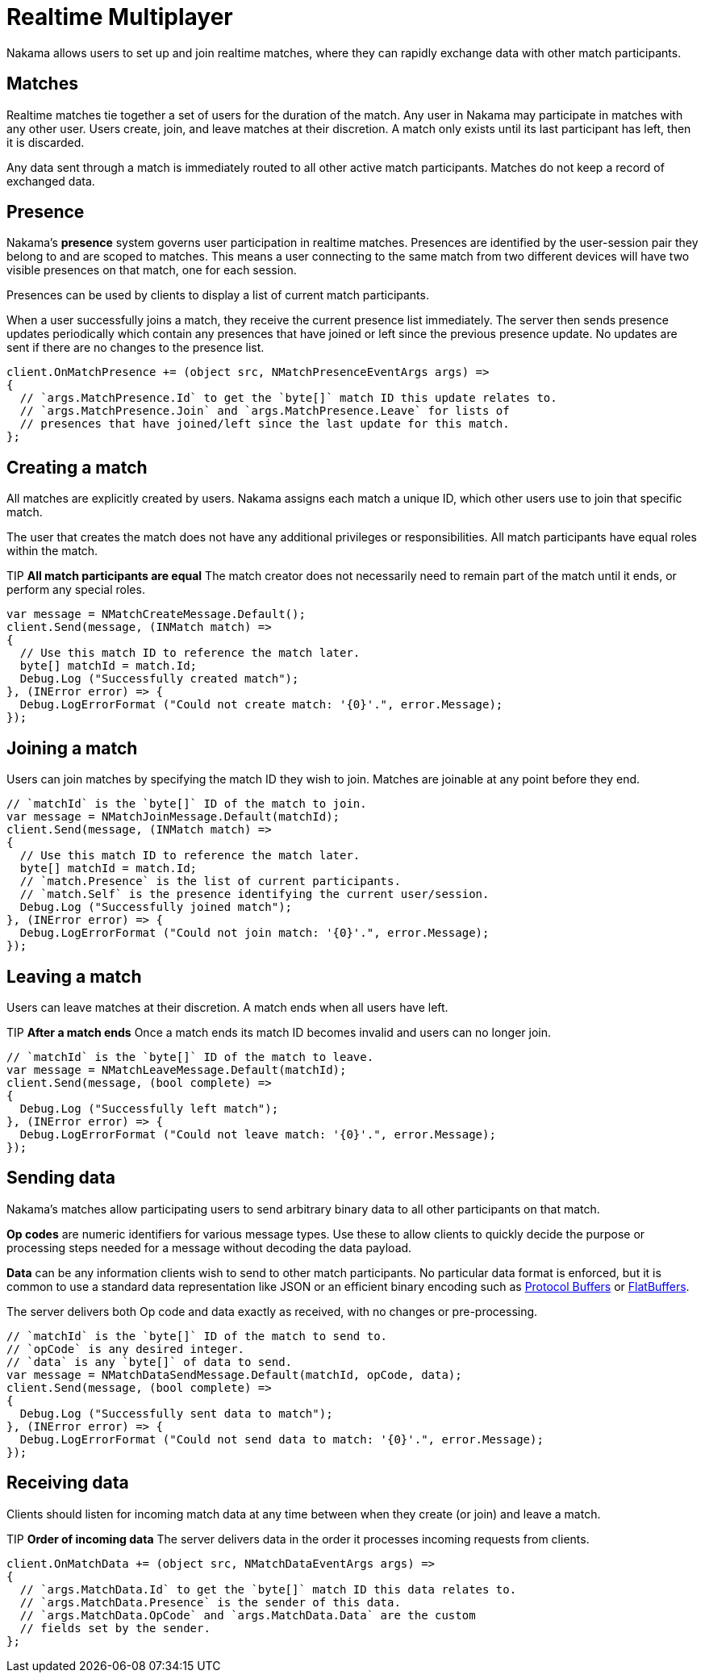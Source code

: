 = Realtime Multiplayer

Nakama allows users to set up and join realtime matches, where they can rapidly exchange data with other match participants.

== Matches

Realtime matches tie together a set of users for the duration of the match. Any user in Nakama may participate in matches with any other user. Users create, join, and leave matches at their discretion. A match only exists until its last participant has left, then it is discarded.

Any data sent through a match is immediately routed to all other active match participants. Matches do not keep a record of exchanged data.

== Presence

Nakama's *presence* system governs user participation in realtime matches. Presences are identified by the user-session pair they belong to and are scoped to matches. This means a user connecting to the same match from two different devices will have two visible presences on that match, one for each session.

Presences can be used by clients to display a list of current match participants.

When a user successfully joins a match, they receive the current presence list immediately. The server then sends presence updates periodically which contain any presences that have joined or left since the previous presence update. No updates are sent if there are no changes to the presence list.

[source,csharp]
----
client.OnMatchPresence += (object src, NMatchPresenceEventArgs args) =>
{
  // `args.MatchPresence.Id` to get the `byte[]` match ID this update relates to.
  // `args.MatchPresence.Join` and `args.MatchPresence.Leave` for lists of
  // presences that have joined/left since the last update for this match.
};
----

== Creating a match

All matches are explicitly created by users. Nakama assigns each match a unique ID, which other users use to join that specific match.

The user that creates the match does not have any additional privileges or responsibilities. All match participants have equal roles within the match.

TIP *All match participants are equal*
The match creator does not necessarily need to remain part of the match until it ends, or perform any special roles.

[source,csharp]
----
var message = NMatchCreateMessage.Default();
client.Send(message, (INMatch match) =>
{
  // Use this match ID to reference the match later.
  byte[] matchId = match.Id;
  Debug.Log ("Successfully created match");
}, (INError error) => {
  Debug.LogErrorFormat ("Could not create match: '{0}'.", error.Message);
});
----

== Joining a match

Users can join matches by specifying the match ID they wish to join. Matches are joinable at any point before they end.

[source,csharp]
----
// `matchId` is the `byte[]` ID of the match to join.
var message = NMatchJoinMessage.Default(matchId);
client.Send(message, (INMatch match) =>
{
  // Use this match ID to reference the match later.
  byte[] matchId = match.Id;
  // `match.Presence` is the list of current participants.
  // `match.Self` is the presence identifying the current user/session.
  Debug.Log ("Successfully joined match");
}, (INError error) => {
  Debug.LogErrorFormat ("Could not join match: '{0}'.", error.Message);
});
----

== Leaving a match

Users can leave matches at their discretion. A match ends when all users have left.

TIP *After a match ends*
Once a match ends its match ID becomes invalid and users can no longer join.

[source,csharp]
----
// `matchId` is the `byte[]` ID of the match to leave.
var message = NMatchLeaveMessage.Default(matchId);
client.Send(message, (bool complete) =>
{
  Debug.Log ("Successfully left match");
}, (INError error) => {
  Debug.LogErrorFormat ("Could not leave match: '{0}'.", error.Message);
});
----

== Sending data

Nakama's matches allow participating users to send arbitrary binary data to all other participants on that match.

*Op codes* are numeric identifiers for various message types. Use these to allow clients to quickly decide the purpose or processing steps needed for a message without decoding the data payload.

*Data* can be any information clients wish to send to other match participants. No particular data format is enforced, but it is common to use a standard data representation like JSON or an efficient binary encoding such as https://developers.google.com/protocol-buffers/[Protocol Buffers^] or https://google.github.io/flatbuffers/[FlatBuffers^].

The server delivers both Op code and data exactly as received, with no changes or pre-processing.

[source,csharp]
----
// `matchId` is the `byte[]` ID of the match to send to.
// `opCode` is any desired integer.
// `data` is any `byte[]` of data to send.
var message = NMatchDataSendMessage.Default(matchId, opCode, data);
client.Send(message, (bool complete) =>
{
  Debug.Log ("Successfully sent data to match");
}, (INError error) => {
  Debug.LogErrorFormat ("Could not send data to match: '{0}'.", error.Message);
});
----

== Receiving data

Clients should listen for incoming match data at any time between when they create (or join) and leave a match.

TIP *Order of incoming data*
The server delivers data in the order it processes incoming requests from clients.

[source,csharp]
----
client.OnMatchData += (object src, NMatchDataEventArgs args) =>
{
  // `args.MatchData.Id` to get the `byte[]` match ID this data relates to.
  // `args.MatchData.Presence` is the sender of this data.
  // `args.MatchData.OpCode` and `args.MatchData.Data` are the custom
  // fields set by the sender.
};
----
